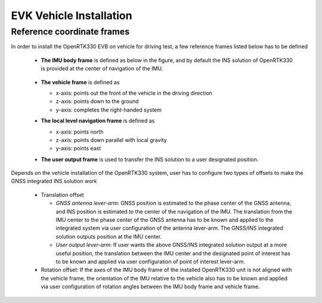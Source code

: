 EVK Vehicle Installation
=================================

.. .. contents:: Contents
    :local:



Reference coordinate frames
~~~~~~~~~~~~~~~~~~~~~~~~~~~~
In order to install the OpenRTK330 EVB on vehicle for driving test, a few reference frames listed below has to be defined  

 * **The IMU body frame** is defined as below in the figure, and by default the INS solution of OpenRTK330 is provided at the center of navigation of the IMU.

    .. figure:: ../media/imu_body_xyz.jpeg
        :width: 5.0 in
        :height: 5.0 in
   
 * **The vehicle frame** is defined as

   * x-axis: points out the front of the vehicle in the driving direction
   * z-axis: points down to the ground
   * y-axis: completes the right-handed system
 * **The local level navigation frame** is defined as

   * x-axis: points north 
   * z-axis: points down parallel with local gravity
   * y-axis: points east 
 * **The user output frame** is used to transfer the INS solution to a user designated position.

Depends on the vehicle installation of the OpenRTK330 system, user has to configure two types of offsets to make the GNSS integrated INS solution work
 
 * Translation offset
   
   * *GNSS antenna lever-arm*: GNSS position is estimated to the phase center of the GNSS antenna, and INS position is estimated to the center of the navigation of the IMU. The translation from the IMU center to the phase center of the GNSS antenna has to be known and applied to the integrated system via user configuration of the antenna lever-arm. The GNSS/INS integrated solution outputs position at the IMU center.
   * *User output lever-arm*: If user wants the above GNSS/INS integrated solution output at a more useful position, the translation between the IMU center and the designated point of interest has to be known and applied via user configuration of point of interest lever-arm.
 * Rotation offset: If the axes of the IMU body frame of the installed OpenRTK330 unit is not aligned with the vehicle frame, the orientation of the IMU relative to the vehicle also has to be known and applied via user configuration of rotation angles between the IMU body frame and vehicle frame. 


